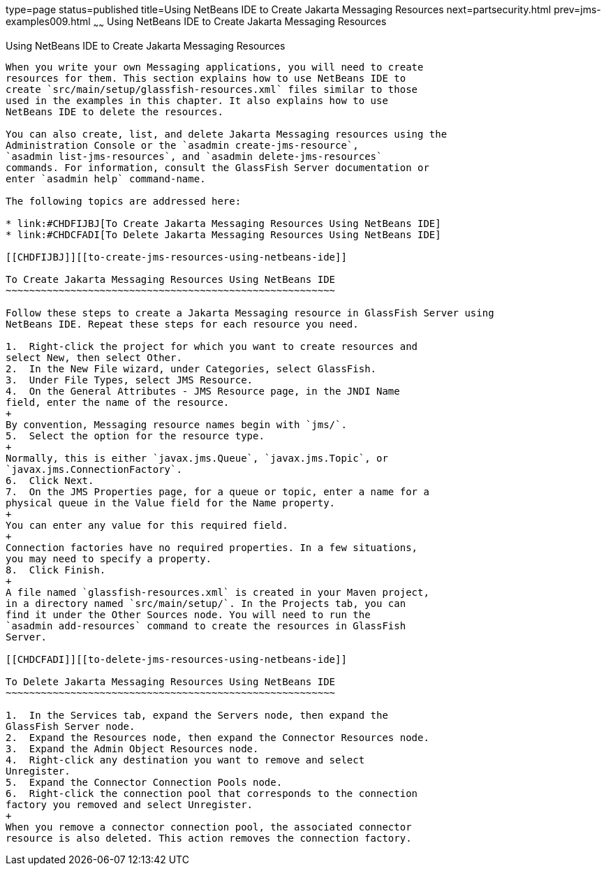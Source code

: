 type=page
status=published
title=Using NetBeans IDE to Create Jakarta Messaging Resources
next=partsecurity.html
prev=jms-examples009.html
~~~~~~
Using NetBeans IDE to Create Jakarta Messaging Resources
========================================================

[[BABDFDJC]][[using-netbeans-ide-to-create-jms-resources]]

Using NetBeans IDE to Create Jakarta Messaging Resources
--------------------------------------------------------

When you write your own Messaging applications, you will need to create
resources for them. This section explains how to use NetBeans IDE to
create `src/main/setup/glassfish-resources.xml` files similar to those
used in the examples in this chapter. It also explains how to use
NetBeans IDE to delete the resources.

You can also create, list, and delete Jakarta Messaging resources using the
Administration Console or the `asadmin create-jms-resource`,
`asadmin list-jms-resources`, and `asadmin delete-jms-resources`
commands. For information, consult the GlassFish Server documentation or
enter `asadmin help` command-name.

The following topics are addressed here:

* link:#CHDFIJBJ[To Create Jakarta Messaging Resources Using NetBeans IDE]
* link:#CHDCFADI[To Delete Jakarta Messaging Resources Using NetBeans IDE]

[[CHDFIJBJ]][[to-create-jms-resources-using-netbeans-ide]]

To Create Jakarta Messaging Resources Using NetBeans IDE
~~~~~~~~~~~~~~~~~~~~~~~~~~~~~~~~~~~~~~~~~~~~~~~~~~~~~~~~

Follow these steps to create a Jakarta Messaging resource in GlassFish Server using
NetBeans IDE. Repeat these steps for each resource you need.

1.  Right-click the project for which you want to create resources and
select New, then select Other.
2.  In the New File wizard, under Categories, select GlassFish.
3.  Under File Types, select JMS Resource.
4.  On the General Attributes - JMS Resource page, in the JNDI Name
field, enter the name of the resource.
+
By convention, Messaging resource names begin with `jms/`.
5.  Select the option for the resource type.
+
Normally, this is either `javax.jms.Queue`, `javax.jms.Topic`, or
`javax.jms.ConnectionFactory`.
6.  Click Next.
7.  On the JMS Properties page, for a queue or topic, enter a name for a
physical queue in the Value field for the Name property.
+
You can enter any value for this required field.
+
Connection factories have no required properties. In a few situations,
you may need to specify a property.
8.  Click Finish.
+
A file named `glassfish-resources.xml` is created in your Maven project,
in a directory named `src/main/setup/`. In the Projects tab, you can
find it under the Other Sources node. You will need to run the
`asadmin add-resources` command to create the resources in GlassFish
Server.

[[CHDCFADI]][[to-delete-jms-resources-using-netbeans-ide]]

To Delete Jakarta Messaging Resources Using NetBeans IDE
~~~~~~~~~~~~~~~~~~~~~~~~~~~~~~~~~~~~~~~~~~~~~~~~~~~~~~~~

1.  In the Services tab, expand the Servers node, then expand the
GlassFish Server node.
2.  Expand the Resources node, then expand the Connector Resources node.
3.  Expand the Admin Object Resources node.
4.  Right-click any destination you want to remove and select
Unregister.
5.  Expand the Connector Connection Pools node.
6.  Right-click the connection pool that corresponds to the connection
factory you removed and select Unregister.
+
When you remove a connector connection pool, the associated connector
resource is also deleted. This action removes the connection factory.


